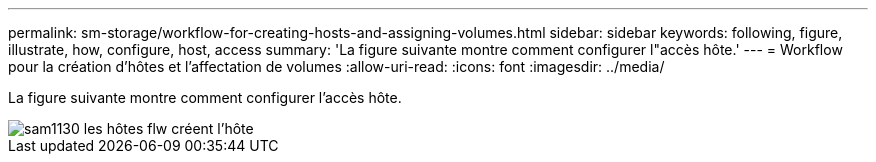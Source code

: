 ---
permalink: sm-storage/workflow-for-creating-hosts-and-assigning-volumes.html 
sidebar: sidebar 
keywords: following, figure, illustrate, how, configure, host, access 
summary: 'La figure suivante montre comment configurer l"accès hôte.' 
---
= Workflow pour la création d'hôtes et l'affectation de volumes
:allow-uri-read: 
:icons: font
:imagesdir: ../media/


[role="lead"]
La figure suivante montre comment configurer l'accès hôte.

image::../media/sam1130-flw-hosts-create-host.gif[sam1130 les hôtes flw créent l'hôte]
